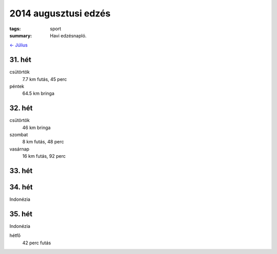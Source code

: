 2014 augusztusi edzés
=====================

:tags: sport
:summary: Havi edzésnapló.

`<- Július <|static|2014-07-31-Juliusi-edzes.rst>`_

31. hét
-------
csütörtök
    7.7 km futás, 45 perc
péntek
    64.5 km bringa

32. hét
-------
csütörtök
    46 km bringa
szombat
    8 km futás, 48 perc
vasárnap
    16 km futás, 92 perc

33. hét
-------

34. hét
-------

Indonézia

35. hét
-------

Indonézia

hétfő
    42 perc futás
